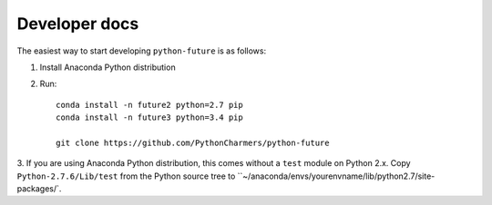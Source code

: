.. developer-docs

Developer docs
==============

The easiest way to start developing ``python-future`` is as follows:

1. Install Anaconda Python distribution

2. Run::

    conda install -n future2 python=2.7 pip
    conda install -n future3 python=3.4 pip

    git clone https://github.com/PythonCharmers/python-future

3. If you are using Anaconda Python distribution, this comes without a ``test``
module on Python 2.x. Copy ``Python-2.7.6/Lib/test`` from the Python source tree
to ``~/anaconda/envs/yourenvname/lib/python2.7/site-packages/`.
